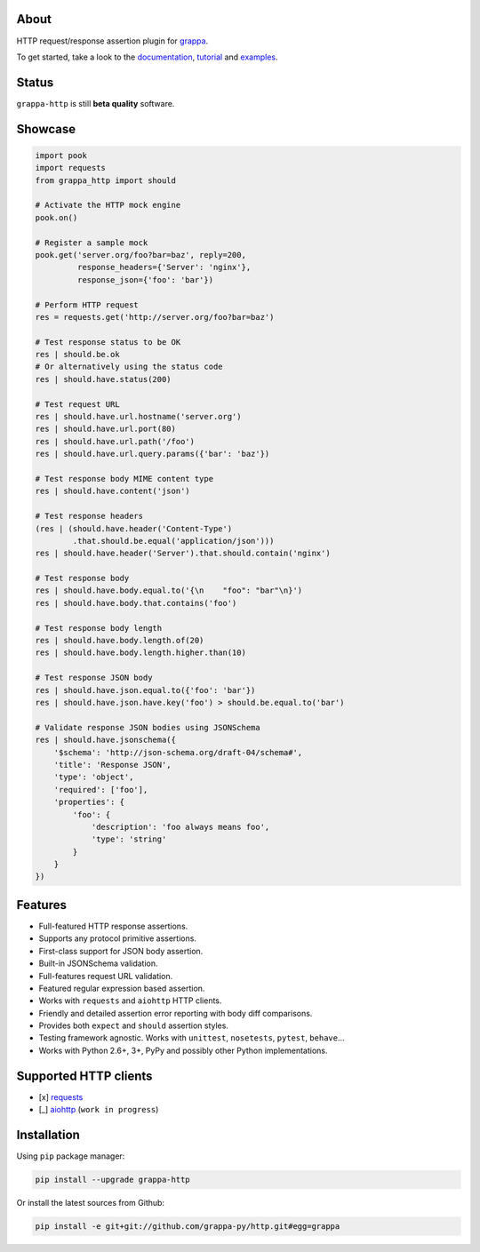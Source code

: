 .. image:: http://i.imgur.com/kKZPYut.jpg
   :width: 100%
   :alt: grappa logo
   :align: center


|Build Status| |PyPI| |Coverage Status| |Documentation Status| |Stability| |Quality| |Versions|

About
-----

HTTP request/response assertion plugin for `grappa`_.

To get started, take a look to the `documentation`_, `tutorial`_ and `examples`_.

Status
------

``grappa-http`` is still **beta quality** software.

Showcase
--------

.. code-block:: python

    import pook
    import requests
    from grappa_http import should

    # Activate the HTTP mock engine
    pook.on()

    # Register a sample mock
    pook.get('server.org/foo?bar=baz', reply=200,
             response_headers={'Server': 'nginx'},
             response_json={'foo': 'bar'})

    # Perform HTTP request
    res = requests.get('http://server.org/foo?bar=baz')

    # Test response status to be OK
    res | should.be.ok
    # Or alternatively using the status code
    res | should.have.status(200)

    # Test request URL
    res | should.have.url.hostname('server.org')
    res | should.have.url.port(80)
    res | should.have.url.path('/foo')
    res | should.have.url.query.params({'bar': 'baz'})

    # Test response body MIME content type
    res | should.have.content('json')

    # Test response headers
    (res | (should.have.header('Content-Type')
            .that.should.be.equal('application/json')))
    res | should.have.header('Server').that.should.contain('nginx')

    # Test response body
    res | should.have.body.equal.to('{\n    "foo": "bar"\n}')
    res | should.have.body.that.contains('foo')

    # Test response body length
    res | should.have.body.length.of(20)
    res | should.have.body.length.higher.than(10)

    # Test response JSON body
    res | should.have.json.equal.to({'foo': 'bar'})
    res | should.have.json.have.key('foo') > should.be.equal.to('bar')

    # Validate response JSON bodies using JSONSchema
    res | should.have.jsonschema({
        '$schema': 'http://json-schema.org/draft-04/schema#',
        'title': 'Response JSON',
        'type': 'object',
        'required': ['foo'],
        'properties': {
            'foo': {
                'description': 'foo always means foo',
                'type': 'string'
            }
        }
    })

Features
--------

-  Full-featured HTTP response assertions.
-  Supports any protocol primitive assertions.
-  First-class support for JSON body assertion.
-  Built-in JSONSchema validation.
-  Full-features request URL validation.
-  Featured regular expression based assertion.
-  Works with ``requests`` and ``aiohttp`` HTTP clients.
-  Friendly and detailed assertion error reporting with body diff comparisons.
-  Provides both ``expect`` and ``should`` assertion styles.
-  Testing framework agnostic. Works with ``unittest``, ``nosetests``, ``pytest``, ``behave``...
-  Works with Python 2.6+, 3+, PyPy and possibly other Python implementations.

Supported HTTP clients
----------------------

-  [x] `requests`_
-  [_] `aiohttp`_ (``work in progress``)

Installation
------------

Using ``pip`` package manager:

.. code-block:: bash

    pip install --upgrade grappa-http

Or install the latest sources from Github:

.. code-block:: bash

    pip install -e git+git://github.com/grappa-py/http.git#egg=grappa


.. _Python: http://python.org
.. _`grappa`: https://grappa.readthedocs.io
.. _`documentation`: http://grappa-http.readthedocs.io
.. _`tutorial`: http://grappa-http.readthedocs.io/en/latest/tutorial.html
.. _`examples`: http://grappa-http.readthedocs.io/en/latest/examples.html
.. _`requests`: http://docs.python-requests.org/en/master/
.. _`aiohttp`: http://aiohttp.readthedocs.io/en/stable/

.. |Build Status| image:: https://travis-ci.org/grappa-py/http.svg?branch=master
   :target: https://travis-ci.org/grappa-py/http
.. |PyPI| image:: https://img.shields.io/pypi/v/grappa-http.svg?maxAge=2592000?style=flat-square
   :target: https://pypi.python.org/pypi/grappa-http
.. |Coverage Status| image:: https://coveralls.io/repos/github/grappa-py/http/badge.svg?branch=master
   :target: https://coveralls.io/github/grappa-py/http?branch=master
.. |Documentation Status| image:: https://readthedocs.org/projects/grappa-http/badge/?version=latest
   :target: http://grappa-http.readthedocs.io/en/latest/?badge=latest
.. |Quality| image:: https://codeclimate.com/github/grappa-py/http/badges/gpa.svg
   :target: https://codeclimate.com/github/grappa-py/http
   :alt: Code Climate
.. |Stability| image:: https://img.shields.io/pypi/status/grappa-http.svg
   :target: https://pypi.python.org/pypi/grappa-http
   :alt: Stability
.. |Versions| image:: https://img.shields.io/pypi/pyversions/grappa-http.svg
   :target: https://pypi.python.org/pypi/grappa-http
   :alt: Python Versions
